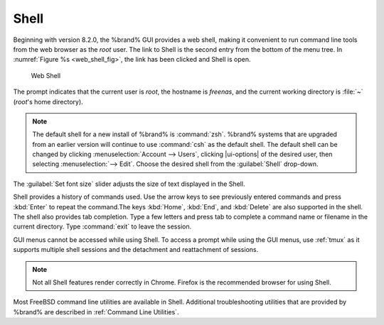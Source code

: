 .. index:: Shell
.. _Shell:

Shell
=====

Beginning with version 8.2.0, the %brand% GUI provides a web shell,
making it convenient to run command line tools from the web browser as
the *root* user. The link to Shell is the second entry from the bottom
of the menu tree. In
:numref:`Figure %s <web_shell_fig>`,
the link has been clicked and Shell is open.


.. _web_shell_fig:

.. figure:: images/shell-tmux.png

   Web Shell


The prompt indicates that the current user is *root*, the hostname is
*freenas*, and the current working directory is :file:`~`
(*root*'s home directory).

.. note:: The default shell for a new install of %brand% is
   :command:`zsh`. %brand% systems that are upgraded from an earlier
   version will continue to use :command:`csh` as the default shell.
   The default shell can be changed by clicking
   :menuselection:`Account --> Users`, clicking |ui-options| of the
   desired user, then selecting
   :menuselection:`--> Edit`.
   Choose the desired shell from the :guilabel:`Shell` drop-down.

The :guilabel:`Set font size` slider adjusts the size of text
displayed in the Shell.

Shell provides a history of commands used. Use the arrow keys to see
previously entered commands and press :kbd:`Enter` to repeat the
command.The keys :kbd:`Home`, :kbd:`End`, and :kbd:`Delete` are also
supported in the shell. The shell also provides tab completion. Type a
few letters and press tab to complete a command name or filename in the
current directory. Type :command:`exit` to leave the session.

GUI menus cannot be accessed while using Shell.
To access a prompt while using the GUI
menus, use :ref:`tmux` as it supports multiple shell sessions
and the detachment and reattachment of sessions.

.. note:: Not all Shell features render correctly in Chrome.
   Firefox is the recommended browser for using Shell.

Most FreeBSD command line utilities are available in Shell. Additional
troubleshooting utilities that are provided by %brand% are described
in :ref:`Command Line Utilities`.
